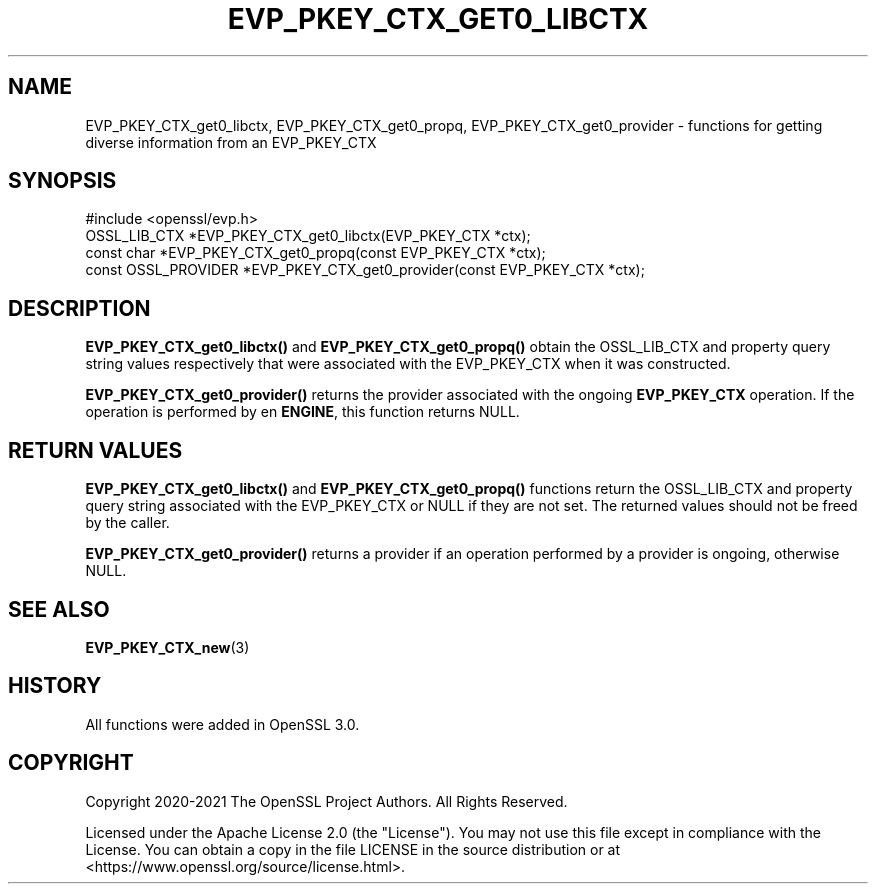 .\" -*- mode: troff; coding: utf-8 -*-
.\" Automatically generated by Pod::Man v6.0.2 (Pod::Simple 3.45)
.\"
.\" Standard preamble:
.\" ========================================================================
.de Sp \" Vertical space (when we can't use .PP)
.if t .sp .5v
.if n .sp
..
.de Vb \" Begin verbatim text
.ft CW
.nf
.ne \\$1
..
.de Ve \" End verbatim text
.ft R
.fi
..
.\" \*(C` and \*(C' are quotes in nroff, nothing in troff, for use with C<>.
.ie n \{\
.    ds C` ""
.    ds C' ""
'br\}
.el\{\
.    ds C`
.    ds C'
'br\}
.\"
.\" Escape single quotes in literal strings from groff's Unicode transform.
.ie \n(.g .ds Aq \(aq
.el       .ds Aq '
.\"
.\" If the F register is >0, we'll generate index entries on stderr for
.\" titles (.TH), headers (.SH), subsections (.SS), items (.Ip), and index
.\" entries marked with X<> in POD.  Of course, you'll have to process the
.\" output yourself in some meaningful fashion.
.\"
.\" Avoid warning from groff about undefined register 'F'.
.de IX
..
.nr rF 0
.if \n(.g .if rF .nr rF 1
.if (\n(rF:(\n(.g==0)) \{\
.    if \nF \{\
.        de IX
.        tm Index:\\$1\t\\n%\t"\\$2"
..
.        if !\nF==2 \{\
.            nr % 0
.            nr F 2
.        \}
.    \}
.\}
.rr rF
.\"
.\" Required to disable full justification in groff 1.23.0.
.if n .ds AD l
.\" ========================================================================
.\"
.IX Title "EVP_PKEY_CTX_GET0_LIBCTX 3ossl"
.TH EVP_PKEY_CTX_GET0_LIBCTX 3ossl 2024-09-03 3.3.2 OpenSSL
.\" For nroff, turn off justification.  Always turn off hyphenation; it makes
.\" way too many mistakes in technical documents.
.if n .ad l
.nh
.SH NAME
EVP_PKEY_CTX_get0_libctx,
EVP_PKEY_CTX_get0_propq,
EVP_PKEY_CTX_get0_provider
\&\- functions for getting diverse information from an EVP_PKEY_CTX
.SH SYNOPSIS
.IX Header "SYNOPSIS"
.Vb 1
\& #include <openssl/evp.h>
\&
\& OSSL_LIB_CTX *EVP_PKEY_CTX_get0_libctx(EVP_PKEY_CTX *ctx);
\& const char *EVP_PKEY_CTX_get0_propq(const EVP_PKEY_CTX *ctx);
\& const OSSL_PROVIDER *EVP_PKEY_CTX_get0_provider(const EVP_PKEY_CTX *ctx);
.Ve
.SH DESCRIPTION
.IX Header "DESCRIPTION"
\&\fBEVP_PKEY_CTX_get0_libctx()\fR and \fBEVP_PKEY_CTX_get0_propq()\fR obtain the
OSSL_LIB_CTX and property query string values respectively that were
associated with the EVP_PKEY_CTX when it was constructed.
.PP
\&\fBEVP_PKEY_CTX_get0_provider()\fR returns the provider associated with the
ongoing \fBEVP_PKEY_CTX\fR operation.  If the operation is performed by
en \fBENGINE\fR, this function returns NULL.
.SH "RETURN VALUES"
.IX Header "RETURN VALUES"
\&\fBEVP_PKEY_CTX_get0_libctx()\fR and \fBEVP_PKEY_CTX_get0_propq()\fR functions return the
OSSL_LIB_CTX and property query string associated with the EVP_PKEY_CTX or NULL
if they are not set. The returned values should not be freed by the caller.
.PP
\&\fBEVP_PKEY_CTX_get0_provider()\fR returns a provider if an operation performed by
a provider is ongoing, otherwise NULL.
.SH "SEE ALSO"
.IX Header "SEE ALSO"
\&\fBEVP_PKEY_CTX_new\fR\|(3)
.SH HISTORY
.IX Header "HISTORY"
All functions were added in OpenSSL 3.0.
.SH COPYRIGHT
.IX Header "COPYRIGHT"
Copyright 2020\-2021 The OpenSSL Project Authors. All Rights Reserved.
.PP
Licensed under the Apache License 2.0 (the "License").  You may not use
this file except in compliance with the License.  You can obtain a copy
in the file LICENSE in the source distribution or at
<https://www.openssl.org/source/license.html>.
